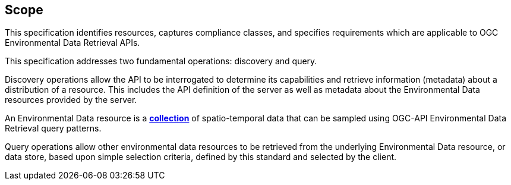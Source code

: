 == Scope

This specification identifies resources, captures compliance classes, and specifies requirements which are applicable to OGC Environmental Data Retrieval APIs.

This specification addresses two fundamental operations: discovery and query.

Discovery operations allow the API to be interrogated to determine its capabilities and retrieve information (metadata) about a distribution of a resource. This includes the API definition of the server as well as metadata about the Environmental Data resources provided by the server.

An Environmental Data resource is a **<<collection-definition,collection>>** of spatio-temporal data that can be sampled using OGC-API Environmental Data Retrieval query patterns.

Query operations allow other environmental data resources to be retrieved from the underlying Environmental Data resource, or data store, based upon simple selection criteria, defined by this standard and selected by the client.
